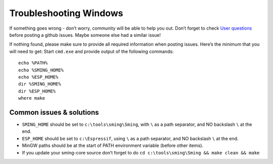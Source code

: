 ***********************
Troubleshooting Windows
***********************

If something goes wrong - don’t worry, community will be able to help
you out. Don’t forget to check
`User questions <https://github.com/SmingHub/Sming/issues?q=label%3Aquestion+is%3Aall>`__
before posting a github issues. Maybe someone else had a similar issue!

If nothing found, please make sure to provide all required information
when posting issues. Here’s the minimum that you will need to get:
Start ``cmd.exe`` and provide output of the following commands:

::

   echo %PATH%
   echo %SMING_HOME%
   echo %ESP_HOME%
   dir %SMING_HOME%
   dir %ESP_HOME%
   where make

Common issues & solutions
=========================

-  ``SMING_HOME`` should be set to ``c:\tools\sming\Sming``, with
   ``\`` as a path separator, and NO backslash ``\`` at the end.
-  ``ESP_HOME`` should be set to ``c:\Espressif``, using ``\`` as a
   path separator, and NO backslash ``\`` at the end.
-  MinGW paths should be at the start of PATH environment variable
   (before other items).
-  If you update your sming-core source don’t forget to do
   ``cd c:\tools\sming\Sming && make clean && make``


